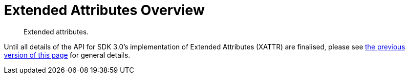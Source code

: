 = Extended Attributes Overview
:nav-title: XATTR
:page-topic-type: concept
:page-aliases: sdk-xattr-overview,ROOT:sdk-xattr-overview

[abstract]
Extended attributes.

Until all details of the API for SDK 3.0's implementation of Extended Attributes (XATTR) are finalised, 
please see xref:2.7@java-sdk::sdk-xattr-overview.adoc[the previous version of this page] for general details.

